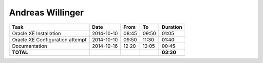 Andreas Willinger
=================

================================= ========== ===== ===== =========
Task                              Date       From  To    Duration
================================= ========== ===== ===== =========
Oracle XE Installation            2014-10-10 08:45 09:50 01:05
Oracle XE Configuration attempt   2014-10-10 09:50 11:30 01:40
Documentation                     2014-10-16 12:20 13:05 00:45
**TOTAL**                                                **03:30**
================================= ========== ===== ===== =========